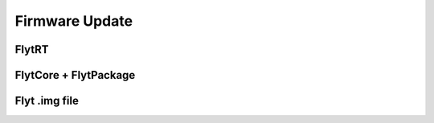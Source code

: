 .. _firmware_update:

Firmware Update
===============

FlytRT
------

FlytCore + FlytPackage
----------------------

Flyt .img file
--------------
